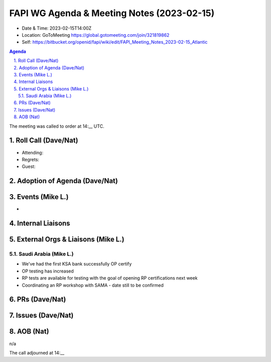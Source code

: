 ===========================================
FAPI WG Agenda & Meeting Notes (2023-02-15) 
===========================================
* Date & Time: 2023-02-15T14:00Z
* Location: GoToMeeting https://global.gotomeeting.com/join/321819862
* Self: https://bitbucket.org/openid/fapi/wiki/edit/FAPI_Meeting_Notes_2023-02-15_Atlantic

.. sectnum:: 
   :suffix: .

.. contents:: Agenda

The meeting was called to order at 14:__ UTC. 

Roll Call (Dave/Nat)
======================
* Attending: 
* Regrets: 
* Guest: 

Adoption of Agenda (Dave/Nat)
================================

Events (Mike L.)
====================================================
* 



Internal Liaisons
======================



External Orgs & Liaisons (Mike L.)
============================================

Saudi Arabia (Mike L.)
---------------------------
* We've had the first KSA bank successfully OP certify
* OP testing has increased
* RP tests are available for testing with the goal of opening RP certifications next week
* Coordinating an RP workshop with SAMA - date still to be confirmed

PRs (Dave/Nat)
===============


Issues (Dave/Nat)
==================


AOB (Nat)
=============
n/a

The call adjourned at 14:__
